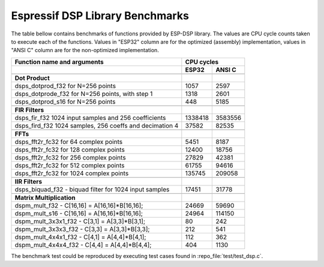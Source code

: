 Espressif DSP Library Benchmarks
================================

The table bellow contains benchmarks of functions provided by ESP-DSP library. The values are CPU cycle counts taken to execute each of the functions. Values in "ESP32" column are for the optimized (assembly) implementation, values in "ANSI C" column are for the non-optimized implementation.

+----------------------------------------------------------+----------+----------+
| Function name and arguments                              | CPU cycles          |
+----------------------------------------------------------+----------+----------+
|                                                          | ESP32    | ANSI C   |
+==========================================================+==========+==========+
|                                                          |          |          |
+----------------------------------------------------------+----------+----------+
| **Dot Product**                                          |          |          |
+----------------------------------------------------------+----------+----------+
| dsps_dotprod_f32 for N=256 points                        |     1057 |     2597 |
+----------------------------------------------------------+----------+----------+
| dsps_dotprode_f32 for N=256 points, with step 1          |     1318 |     2601 |
+----------------------------------------------------------+----------+----------+
| dsps_dotprod_s16 for N=256 points                        |      448 |     5185 |
+----------------------------------------------------------+----------+----------+
|                                                          |          |          |
+----------------------------------------------------------+----------+----------+
| **FIR Filters**                                          |          |          |
+----------------------------------------------------------+----------+----------+
| dsps_fir_f32 1024 input samples and 256 coefficients     |  1338418 |  3583556 |
+----------------------------------------------------------+----------+----------+
| dsps_fird_f32 1024 samples, 256 coeffs and decimation 4  |    37582 |    82535 |
+----------------------------------------------------------+----------+----------+
|                                                          |          |          |
+----------------------------------------------------------+----------+----------+
| **FFTs**                                                 |          |          |
+----------------------------------------------------------+----------+----------+
| dsps_fft2r_fc32 for  64 complex points                   |     5451 |     8187 |
+----------------------------------------------------------+----------+----------+
| dsps_fft2r_fc32 for 128 complex points                   |    12400 |    18756 |
+----------------------------------------------------------+----------+----------+
| dsps_fft2r_fc32 for 256 complex points                   |    27829 |    42381 |
+----------------------------------------------------------+----------+----------+
| dsps_fft2r_fc32 for 512 complex points                   |    61755 |    94616 |
+----------------------------------------------------------+----------+----------+
| dsps_fft2r_fc32 for 1024 complex points                  |   135745 |   209058 |
+----------------------------------------------------------+----------+----------+
|                                                          |          |          |
+----------------------------------------------------------+----------+----------+
| **IIR Filters**                                          |          |          |
+----------------------------------------------------------+----------+----------+
| dsps_biquad_f32 - biquad filter for 1024 input samples   |    17451 |    31778 |
+----------------------------------------------------------+----------+----------+
|                                                          |          |          |
+----------------------------------------------------------+----------+----------+
| **Matrix Multiplication**                                |          |          |
+----------------------------------------------------------+----------+----------+
| dspm_mult_f32 - C[16,16] = A[16,16]*B[16,16];            |    24669 |    59690 |
+----------------------------------------------------------+----------+----------+
| dspm_mult_s16 - C[16,16] = A[16,16]*B[16,16];            |    24964 |   114150 |
+----------------------------------------------------------+----------+----------+
| dspm_mult_3x3x1_f32 - C[3,1] = A[3,3]*B[3,1];            |       80 |      242 |
+----------------------------------------------------------+----------+----------+
| dspm_mult_3x3x3_f32 - C[3,3] = A[3,3]*B[3,3];            |      212 |      541 |
+----------------------------------------------------------+----------+----------+
| dspm_mult_4x4x1_f32 - C[4,1] = A[4,4]*B[4,1];            |      112 |      362 |
+----------------------------------------------------------+----------+----------+
| dspm_mult_4x4x4_f32 - C[4,4] = A[4,4]*B[4,4];            |      404 |     1130 |
+----------------------------------------------------------+----------+----------+

The benchmark test could be reproduced by executing test cases found in :repo_file:`test/test_dsp.c`.
